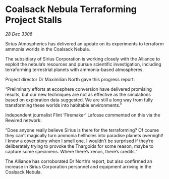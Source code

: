 * Coalsack Nebula Terraforming Project Stalls

/28 Dec 3306/

Sirius Atmospherics has delivered an update on its experiments to terraform ammonia worlds in the Coalsack Nebula. 

The subsidiary of Sirius Corporation is working closely with the Alliance to exploit the nebula’s resources and pursue scientific investigation, including terraforming terrestrial planets with ammonia-based atmospheres. 

Project director Dr Maximilian North gave this progress report: 

“Preliminary efforts at ecosphere conversion have delivered promising results, but our new techniques are not as effective as the simulations based on exploration data suggested. We are still a long way from fully transforming these worlds into habitable environments.” 

Independent journalist Flint ‘Firemaker’ Lafosse commented on this via the Rewired network: 

“Does anyone really believe Sirius is there for the terraforming? Of course they can’t magically turn ammonia hellholes into paradise planets overnight! I know a cover story when I smell one. I wouldn’t be surprised if they’re deliberately trying to provoke the Thargoids for some reason, maybe to capture some specimens. Where there’s xenos, there’s credits.” 

The Alliance has corroborated Dr North’s report, but also confirmed an increase in Sirius Corporation personnel and equipment arriving in the Coalsack Nebula.